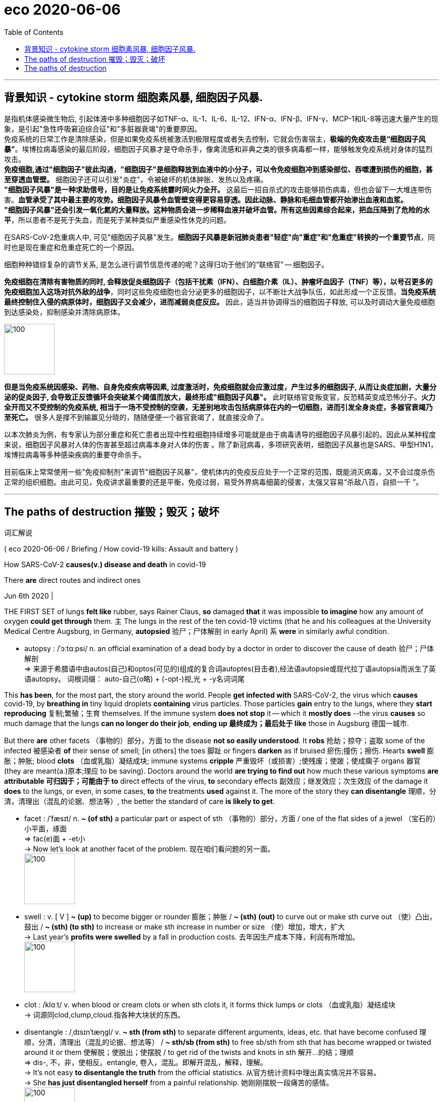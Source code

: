 
= eco 2020-06-06
:toc:

---

== 背景知识 - cytokine storm 细胞素风暴, 细胞因子风暴.

是指机体感染微生物后, 引起体液中多种细胞因子如TNF-α、IL-1、IL-6、IL-12、IFN-α、IFN-β、IFN-γ、MCP-1和IL-8等迅速大量产生的现象，是引起"急性呼吸窘迫综合征"和"多脏器衰竭"的重要原因。 +
免疫系统的日常工作是清除感染，但是如果免疫系统被激活到极限程度或者失去控制，它就会伤害宿主，*极端的免疫攻击是“细胞因子风暴”*。埃博拉病毒感染的最后阶段，细胞因子风暴才是夺命杀手，像禽流感和非典之类的很多病毒都一样，能够触发免疫系统对身体的猛烈攻击。 +
*免疫细胞,通过"细胞因子"彼此沟通，"细胞因子"是细胞释放到血液中的小分子，可以令免疫细胞冲到感染部位、吞噬遭到损伤的细胞，甚至穿透血管壁。* 细胞因子还可以引发"炎症"，令被破坏的机体肿胀、发热以及疼痛。 +
*"细胞因子风暴"是一种求助信号，目的是让免疫系统霎时间火力全开。* 这最后一招自杀式的攻击能够损伤病毒，但也会留下一大堆连带伤害。*血管承受了其中最主要的攻势。细胞因子风暴令血管壁变得更容易穿透。因此动脉、静脉和毛细血管都开始渗出血液和血浆。* +
*"细胞因子风暴"还会引发一氧化氮的大量释放。这种物质会进一步稀释血液并破坏血管。所有这些因素综合起来，把血压降到了危险的水平*，所以患者不是死于失血，而是死于某种类似严重感染性休克的问题。

在SARS-CoV-2危重病人中, 可见"细胞因子风暴"发生。*细胞因子风暴是新冠肺炎患者"轻症"向"重症"和"危重症"转换的一个重要节点*，同时也是现在重症和危重症死亡的一个原因。

细胞种种错综复杂的调节关系, 是怎么进行调节信息传递的呢？这得归功于他们的“联络官” -- 细胞因子。

*免疫细胞在清除有害物质的同时, 会释放促炎细胞因子（包括干扰素（IFN）、白细胞介素（IL）、肿瘤坏血因子（TNF）等），以号召更多的免疫细胞加入这场对抗外敌的战争*，同时这些免疫细胞也会分泌更多的细胞因子，以不断壮大战争队伍，如此形成一个正反馈。*当免疫系统最终控制住入侵的病原体时，细胞因子又会减少，进而减弱炎症反应。* 因此，适当并协调得当的细胞因子释放, 可以及时调动大量免疫细胞到达感染处，抑制感染并清除病原体。

image:../../+ img_单词图片/c/cytokine.jpg[100,100]

*但是当免疫系统因感染、药物、自身免疫疾病等因素, 过度激活时，免疫细胞就会应激过度，产生过多的细胞因子, 从而让炎症加剧，大量分泌的促炎因子, 会导致正反馈循环会突破某个阈值而放大，最终形成"细胞因子风暴"。* 此时联络官变叛变官，反恐精英变成恐怖分子。*火力全开而又不受控制的免疫系统, 相当于一场不受控制的空袭，无差别地攻击包括病原体在内的一切细胞，进而引发全身炎症，多器官衰竭乃至死亡。* 很多人是撑不到输赢见分晓的，随随便便一个器官衰竭了，就直接没命了。

以本次肺炎为例，有专家认为部分重症和死亡患者出现中性粒细胞持续增多可能就是由于病毒诱导的细胞因子风暴引起的。因此从某种程度来说，细胞因子风暴对人体的伤害甚至超过病毒本身对人体的伤害 。除了新冠病毒，多项研究表明，细胞因子风暴也是SARS、甲型H1N1，埃博拉病毒等多种感染疾病的重要夺命杀手。

目前临床上常常使用一些"免疫抑制剂"来调节"细胞因子风暴"，使机体内的免疫反应处于一个正常的范围，既能消灭病毒，又不会过度杀伤正常的组织细胞。由此可见，免疫讲求最重要的还是平衡，免疫过弱，易受外界病毒细菌的侵害，太强又容易“杀敌八百，自损一千 ”。


---

==  The paths of destruction 摧毁；毁灭；破坏  +
词汇解说

( eco 2020-06-06 / Briefing / How covid-19 kills: Assault and battery )


How SARS-CoV-2 *causes(v.) disease and death* in covid-19

There *are* direct routes and indirect ones

Jun 6th 2020 |


THE FIRST SET of lungs *felt like* rubber, says Rainer Claus, *so* damaged *that* it was impossible *to imagine* how any amount of oxygen *could get through* them. `主` The lungs in the rest of the ten covid-19 victims (that he and his colleagues at the University Medical Centre Augsburg, in Germany, *autopsied* 验尸；尸体解剖 in early April) `系` *were* in similarly awful condition.

- autopsy : /ˈɔːtɑːpsi/ n. an official examination of a dead body by a doctor in order to discover the cause of death 验尸；尸体解剖 +
=> 来源于希腊语中由autos(自己)和optos(可见的)组成的复合词autoptes(目击者),经法语autopsie或现代拉丁语autopsia而派生了英语autopsy。 词根词缀： auto-自己(o略) + (-opt-)视,光 + -y名词词尾

This *has been*, for the most part, the story around the world. People *get infected with* SARS-CoV-2, the virus which *causes* covid-19, by *breathing in* tiny liquid droplets *containing* virus particles. Those particles *gain* entry to the lungs, where they *start reproducing*  复制;繁殖；生育 themselves. If the immune system *does not stop* it -- which it *mostly does* --the virus *causes* so much damage that the lungs *can no longer do their job*, *ending up 最终成为；最后处于 like* those in Augsburg 德国一城市.

But there *are* other facets （事物的）部分，方面 to the disease *not so easily understood*. It *robs* 抢劫；掠夺；盗取 some of the infected 被感染者 *of* their sense of smell; [in others] the toes 脚趾 or fingers *darken* as if bruised 瘀伤;撞伤；擦伤. Hearts *swell* 膨胀；肿胀; blood *clots* （血或乳脂）凝结成块; immune systems *cripple* 严重毁坏（或损害）;使残废；使跛；使成瘸子 organs 器官 (they are meant(a.)原本;理应 to be saving). Doctors around the world *are trying to find out* how much these various symptoms *are attributable 可归因于；可能由于 to* direct effects of the virus, *to* secondary effects 副效应；继发效应；次生效应 of the damage it *does* to the lungs, or even, in some cases, *to* the treatments *used* against it. The more of the story they *can disentangle* 理顺，分清，清理出（混乱的论据、想法等）, the better the standard of care *is likely to get*.

- facet :  /ˈfæsɪt/  n. *~ (of sth)* a particular part or aspect of sth （事物的）部分，方面  / one of the flat sides of a jewel （宝石的）小平面，琢面 +
=>  fac(e)面 + -et小 +
-> Now let's look at another facet of the problem. 现在咱们看问题的另一面。 +
image:../../+ img_单词图片/f/facet.jpg[100,100]

- swell : v. [ V ] *~ (up)* to become bigger or rounder 膨胀；肿胀 / *~ (sth) (out)* to curve out or make sth curve out （使）凸出，鼓出 / *~ (sth) (to sth)* to increase or make sth increase in number or size （使）增加，增大，扩大 +
-> Last year's *profits were swelled* by a fall in production costs. 去年因生产成本下降，利润有所增加。 +
image:../../+ img_单词图片/s/swell.jpg[100,100]

- clot  : /klɑːt/ v. when blood or cream clots or when sth clots it, it forms thick lumps or clots （血或乳脂）凝结成块 +
-> 词源同clod,clump,cloud.指各种大块状的东西。

- disentangle : /ˌdɪsɪnˈtæŋɡl/ v. *~ sth (from sth)* to separate different arguments, ideas, etc. that have become confused 理顺，分清，清理出（混乱的论据、想法等） /  *~ sth/sb (from sth)* to free sb/sth from sth that has become wrapped or twisted around it or them 使解脱；使脱出；使摆脱 / to get rid of the twists and knots in sth 解开…的结；理顺 +
=> dis-, 不，非，使相反。entangle, 卷入，混乱。即解开混乱，解释，理解。 +
-> It's not easy *to disentangle the truth* from the official statistics. 从官方统计资料中理出真实情况并不容易。 +
-> She *has just disentangled herself* from a painful relationship. 她刚刚摆脱一段痛苦的感情。 +
image:../../+ img_单词图片/d/disentangle.jpg[100,100]

- 世界各地的医生都在努力查明，这些不同的症状, 在多大程度上可归因于该病毒的直接影响，或其对肺部造成的次生影响，甚至在某些情况下，归因于针对该病毒的治疗。



For the virus *to attack* a cell, the cell’s surface *needs to be adorned 装饰 with* a protein 蛋白质 (which *plays a role* in the regulation of blood pressure and inflammation 发炎；炎症) *called* angiotensin-converting enzyme 血管紧张素转化酶 2 (ACE2). This *is found* on plenty of cells in the upper respiratory 呼吸的 tract 上呼吸道 and lungs, *as well as* the linings 衬层；内衬；衬里;（身体器官内壁的）膜 of blood vessels and the heart, kidneys and intestines 肠. In some cases the virus *may get into* those intestinal cells directly, *having been swallowed* 吞下；咽下. In other cases it seems *to get to* the gut 消化道；肠道;（尤指动物的）内脏, and other susceptible  易受影响（或伤害等）；敏感；过敏 organs, via the blood.

- 这种蛋白质被称为"血管紧张素转换酶2" (ACE2)，在调节血压和炎症方面发挥作用。

- protein 蛋白质 => proto-,原始的，最早的，-ine,化学名词后缀，氨。后拼写变为protein.

- angiotensin : /,ændʒɪo'tɛnsən/  N a peptide of physiological importance that is capable of causing constriction of blood vessels, which raises blood pressure 血管紧缩素 +
=> angio- +‎ (hyper)tensin

- enzyme : n.   /ˈenzaɪm/ ( biology 生 ) a substance, produced by all living things, which helps a chemical change happen or happen more quickly, without being changed itself 酶 +
=> en-, 进入，使。-zym, 发酵，词源同eczema, zymurgy.

- *upper respiratory tract* 上呼吸道 +
临床上，称鼻、咽、喉为"上呼吸道"，气管和各级支气管为"下呼吸道"。 +
人们通常所说的感冒，大都指的是上呼吸道感染，如果是下呼吸道感染，那就可能是气管炎、肺炎了。

- lining :  /ˈlaɪnɪŋ/ n. [ C ] a layer of material used to cover the inside surface of sth 衬层；内衬；衬里 /
[ U ] the covering of the inner surface of a part of the body （身体器官内壁的）膜 +
-> *the stomach lining* 胃黏膜

- intestine : /ɪnˈtestɪn/ [ usually pl. ] a long tube in the body between the stomach and the anus . Food passes from the stomach to the small intestine and from there to the large intestine . 肠 +
=>  来自拉丁语intus,在内部，在里面，词源同enter,enteritis.引申词义肠。 +
image:../../+ img_单词图片/i/intestine.jpg[100,100]




Mostly, though, the virus *seems* to get(v.) no further than the ACE2-rich cells of the nose and throat, and perhaps the lungs, before the body’s defences *take care of it* so well that its presence *is never even noticed*. `主` Tests (which *look for* genetic material 遗传物质；基因材料 from SARS-CoV-2 in swabs （医用的）拭子，药签 from the nose and throat) `谓` *frequently find* it *present* in people who *show* no other sign of it at all: [in one British survey] 70% of those who tested positive *were* asymptomatic 无症状的.

`主` Most of those who do fall(v.) ill `谓` *suffer* flu-like symptoms, typically with a fever and a cough, sometimes with diarrhoea 腹泻, that *get better* after a week or so. But some *suffer* for longer, *failing to shake 去除；摆脱 the infection* before *getting badly sick*. Many of these people *will*, after a time, *start to feel* a shortness of breath 气促；呼吸浅短 as `主` the lungs’ ability *to oxygenate* 供氧；输氧 the blood `谓` *weakens*. About 10-15% of those who *are diagnosed* 诊断（疾病）；判断（问题的原因） -- which *may mean* less than 5% of those infected -- *eventually become ill enough* to need a hospital.

- diarrhoea  : /ˌdaɪəˈriːə/ n.  ( BrE ) ( NAmE *diar·rhea* ) ( also informal the runs ) [ U ] an illness in which waste matter is emptied from the bowels much more frequently than normal, and in liquid form 腹泻 +
=> dia-, 穿过，整个的。-rrh, 流，词源同gonorrheal, rhythm. 用于指腹泄，比较diabetes.

- shake : v. *~ sth (off)* to get rid of sth 去除；摆脱 +
-> I can't seem *to shake off this cold*. 这场感冒我好像老好不了。

- *shortness of breath*  气促；呼吸浅短


Almost all of those hospitalised 送（某人）入院治疗 *have* symptoms of pneumonia 肺炎 -- the general name for the response of the lungs to a variety of viral, bacterial 细菌的; 细菌引起的 and fungal(a.)由真菌引起的; 含真菌的; 和真菌有关的 infections. When they *get deep into* the lungs, the SARS-CoV-2 particles *find* a target-rich environment 目标丰富的环境 in the alveoli 肺泡, tiny air sacs 囊 which *hang* like bunches 串；束；扎 of grapes off the lung’s branching 分支 network of bronchial 支气管的 tubes 支气管,小支气管 and *are lined 沿…形成行（或列、排） with* cells *festooned  给…饰以花彩；结彩于；张灯结彩 with* ACE2. *It is* in these sacs 囊 *that* `主` oxygen from the air *breathed into* the lungs `谓` *passes into* the blood stream, and `主` carbon dioxide from the blood `谓` *passes into* the lung *to be breathed out*. The more the virus *damages and kills* the cells lining （身体器官内壁的）膜 the alveoli 肺泡, the more difficult this exchange of gases *becomes*. Hence the shortness of breath.

- pneumonia : /nuːˈmoʊniə/ [ U ] a serious illness affecting one or both lungs that makes breathing difficult 肺炎 +
=> pneumon-,肺，-ia,炎症。

- alveoli  /æl'vɪəlaɪ/ 肺泡 +
image:../../+ img_单词图片/a/alveoli.jpg[100,100]

-  sac :  /sæk/ a part inside the body of a person, an animal or a plant, that is shaped like a bag, has thin skin around it, and contains liquid or air （人、动植物体内的）囊，液囊，气囊 +
=> 来自法语 sac,囊，来自拉丁语 saccus,袋子，口袋，词源同 sack. +
-> The lungs consist of millions of *tiny air sacs*. 肺包含数百万个小肺泡。

- bunch :  [ C ] *~ of sth* : a number of things of the same type which are growing or fastened together 串；束；扎 +
-> a bunch of bananas/grapes, etc. 一串香蕉、葡萄等

- bronchial : /ˈbrɑːŋkiəl/ a. ( medical 医 ) of or affecting the two main branches of the windpipe (called bronchial tubes ) leading to the lungs 支气管的 / bronchus  /ˈbrɑːŋkəs/  n. 支气管 +
-> *bronchial pneumonia* 支气管肺炎

- festoon : /feˈstuːn/ v.  [ VN ] [ usually passive ] *~ sb/sth (with sth)* to decorate sb/sth with flowers, coloured paper, etc., often as part of a celebration 给…饰以花彩；结彩于；张灯结彩 / n. a chain of lights, coloured paper, flowers, etc., used to decorate sth 彩灯；花彩 +
=> 来自feast, 节日，盛宴。-oon,大词后缀。引申词义张灯结彩。 +
image:../../+ img_单词图片/f/festoon.jpg[100,100]

- 几乎所有住院的病人都有肺炎的症状。肺炎是肺部对各种病毒、细菌和真菌感染的反应的总称。当它们深入肺部时，SARS-CoV-2颗粒在肺泡中找到了一个目标丰富的环境。肺泡是微小的肺泡，像葡萄一样悬挂在肺的支气管分支网络上，排列着用ACE2装饰的细胞。正是在这些囊中，呼吸到肺部的空气中的氧气进入了血液，血液中的二氧化碳进入肺部被呼出。病毒对肺泡内壁细胞的破坏和杀死越多，气体交换就越困难。因此呼吸短促。




In some covid-19 cases, though, this shortness of breath 气促；呼吸浅短 -- a textbook 规范的；标准的;教科书 symptom of pneumonia 肺炎 -- *does not show up* （使）看得见，变得明显，显现出来. Doctors *have got used to 习惯于 seeing* patients with blood-oxygen levels *so* low *that* they should be dizzy 头晕目眩的；眩晕的 or unconscious, but who *show* no sign of respiratory 呼吸的 distress 忧虑；悲伤；痛苦.

- *show up* : (informal) to arrive where you have arranged to meet sb or do sth 如约赶到；出现；露面 +
-> It was getting late *when she finally showed up*.
天色已晚，她终于赶到了。 +
*show up | show sth up* : to become visible; to make sth become visible （使）看得见，变得明显，显现出来 +
-> a broken bone *showed up* on the X-ray 在X光照片上显示出的一根断骨



Daniel Johnson of the University of Nebraska Medical Centre *says* his theory *is that* SARS-CoV-2 *may be affecting* the nervous system. That it *can do so* in some ways, at least, *is hinted 暗示；透露；示意 at* by the fact that some patients *report* a loss of the sense of smell early on in their infection; there *are* other signs, too. Perhaps the virus *has* an effect on the part of the brain which *tells* the lungs *to work harder* when carbon dioxide *builds up* 加大；加强；增多 in the blood.

- hint : v.  *~ (at sth)* to suggest sth in an indirect way 暗示；透露；示意 +
-> *What are you hinting at*? 你在暗示什么？





Angles of attack

Another possibility *is that* the lungs *are not* the only thing at fault  缺陷；毛病；故障. [In some of these atypical 非典型的；反常的 patients] the perilously  危机四伏地；充满危险地 low blood-oxygen level “*seems to be* out of proportion 不相称；不谐调;不成比例 to the overall injury to the lung,” says Joseph Levitt of the Stanford University Medical Centre. The lungs of covid-19 patients *feel* different, too, he says. Typically, the lungs of patients with severe pneumonia 肺炎 *become* stiffer 更硬的, which *makes* moving(v.) air [in and out of them] *increasingly hard*. The ventilators 通气机；呼吸器 (*on to* which such patients *are put* 穿上；戴上) *pump(v.)用泵（或泵样器官等）输送 in* oxygen under pressure, thus *doing* some of the lungs’ work for them. The lungs of covid-19 patients (with blood-oxygen levels low enough to need a ventilator), though, *are not* so stiff, says Dr Levitt. They *have not exhausted 用完；花光；耗尽;使筋疲力尽；使疲惫不堪 their ability* to do their job. But the job *is not getting done*.

- fault : n. [可数名词] something that is wrong or not perfect with sth; something that is wrong with a machine or system that stops it from working correctly 缺陷；毛病；故障 +
-> *a major fault* in the design 设计中的一个重大失误

- atypical : /ˌeɪˈtɪpɪkl/ a. not typical or usual 非典型的；反常的 +
=> 前缀a- , 不，非。typical，典型的。 +
-> *atypical behaviour* 反常行为

- *out of (all) proportion (to sth)* : larger, more serious, etc. in relation to sth than is necessary or appropriate 不相称；不谐调 +
They earn salaries *out of all proportion to their ability*.
他们挣的工资与其能力不相称。

- 另一种可能是, 肺不是唯一有问题的地方。斯坦福大学医学中心的约瑟夫·莱维特说，在一些非典型患者中，危险的低血氧水平“似乎与肺部的整体损伤不成比例”。他说，covid-19患者的肺部感觉也不一样。通常情况下，重症肺炎患者的肺部会变得更加僵硬，使得空气进出肺部变得越来越困难。这些病人依靠戴上呼吸机, 在压力下来泵入氧气，从而为他们的肺做一些工作。Levitt博士说，covid-19患者在血氧水平低到需要使用呼吸机的程度时，肺部并没有那么僵硬。他们没有用尽他们的能力去做他们的工作。但这项工作并没有完成。



Dr Levitt *wonders* 想知道；想弄明白；琢磨 whether the problem *may be* in the blood vessels. ACE2’s role in *looking after* 对…负责；照料；照顾 blood pressure *depends on* its ability *to regulate* signals that *make* blood vessels *constrict （使）紧缩，缩窄 or dilate* 扩大；（使）膨胀，扩张. The way SARS-CoV-2 *binds （使）联合在一起，结合 to* ACE2 *probably makes it less able to take part in* 参与某事 that signalling 发信号；发暗号；示意. Covid-19 *may thus reduce* the amount of oxygen which *gets into* tissues *[not just] by damaging* the lung, *[but also] by narrowing* and *damaging* blood vessels. If so, `主` drugs *to dilate* the blood vessels `谓` *might help*, at least in some cases. `主` *Finding out* what treatment *works best* along those lines 方法；方式, though, `谓` *requires* clinical 临床的；临床诊断的 trials(n.)（对能力、质量、性能等的）试验，试用, says Dr Levitt.

- dilate :  /daɪˈleɪt/ v. to become or to make sth larger, wider or more open 扩大；（使）膨胀，扩张 +
=> di-, 分开，散开，来自dis-变体。-lat, 变宽，膨胀，词源同latitude, lateral. 即扩散，膨胀。 +
-> dilated pupils/nostrils 扩大了的瞳孔；张大了的鼻孔 +
image:../../+ img_单词图片/d/dilate.jpg[100,100]

- bind : v.  [ VN ] *~ A and B (together) | ~ A to B* to unite people, organizations, etc. so that they live or work together more happily or effectively （使）联合在一起，结合 +
-> She thought that having his child *would bind him to her forever*. 她以为生了他的孩子就会永远把他留住

- line : [ C ] a method or way of doing or thinking about sth 方法；方式 / [ Cusually sing. ] an attitude or a belief, especially one that sb states publicly （尤指公开表明的）态度，看法 +
-> I don't follow *your line of reasoning* . 我不理解你的推理方法。 +
-> The police are pursuing *a new line of enquiry/inquiry* (= way of finding out information) . 警方正在实施一种新的调查方法。 +
-> He supported *the official line on education*. 他支持官方的教育理念。 +
-> The government *is taking a firm line* on terrorism. 政府现在对恐怖主义采取强硬的态度。


- trial : /ˈtraɪəl/ n. [ CU ] the process of testing the ability, quality or performance of sb/sth, especially before you make a final decision about them （对能力、质量、性能等的）试验，试用 +
-> The new drug *is undergoing clinical trials*. 这种新药正在进行临床试验。 +
=> The system *was introduced on a trial basis* 基准；准则；方式 for one month. 这个制度已引进试行一个月。


- Levitt博士想知道问题是否出在血管上。ACE2在保护血压方面的作用, 取决于它调节使血管收缩或扩张的信号的能力。SARS-CoV-2与ACE2结合的方式, 可能会降低它参与这一信号传递的能力。因此，Covid-19不仅会损伤肺部，还会使血管收缩和损伤，从而减少进入组织的氧气量。如果是这样的话，扩张血管的药物可能会有所帮助，至少在某些情况下是这样。Levitt博士说，要找出哪种治疗方法在这些方面最有效，还需要进行临床试验。

[In hospitals] the treatment *will normally start with* extra oxygen *supplied through* a nasal 鼻的；与鼻子相关的 cannula （输药等的）套管，插管 (a plastic tube with a prong 叉子齿 for each nostril 鼻孔) and therapy 治疗；疗法 *to combat* 防止；减轻;战斗；与…搏斗 dehydration 脱水: patients *have typically had a fever* for days and *not been drinking enough*, *leaving* their bodies *badly short of fluids*. Rest, rehydration 补水 and extra oxygen, along with 除…以外（还）;和…一起[一道] drugs for any secondary infections 继发性感染 that *have taken advantage* of the body’s stressed-out 因心理紧张而被压垮的 state, *give* the immune system a chance *to get the upper hand* 占上风；处于有利地位；有优势；有控制权.

- cannula :  /ˈkænjʊlə/ n. ( medical 医 ) a thin tube that is put into a vein or other part of the body, for example to give sb medicine （输药等的）套管，插管 +
=> 来自cane, 芦苇。-ula, 小词后缀。因形如小荒芜而得名。 +
image:../../+ img_单词图片/c/cannula.jpg[100,100]

- nasal cannula 输氧鼻管, 鼻导管, 鼻套管 +
image:../../+ img_单词图片/n/nasal cannula.jpg[100,100]


- prong :  /prɔːŋ/ n.  each of the two or more long pointed parts of a fork 叉子齿 / -pronged ( in adjectives 构成形容词 ) having the number or type of prongs mentioned 有…齿的；分…方面的 / each of the separate parts of an attack, argument, etc., that move towards a place, subject, etc. from different positions （进攻、论点等的）方面 +
-> a two-pronged fork 二齿叉 +
-> *a three-pronged attack* 三路进攻 +
image:../../+ img_单词图片/p/prong.jpg[100,100]

- dehydration : /ˌdiːhaɪˈdreɪʃn/ n. 脱水 +
=> de-, 不，非，使相反。hydrate, 补水。即脱水。

- rehydration :  /,rihaɪ'dreʃən/ the process of putting water into someone's body when they are suffering from dehydration (= a lack of water) 当某人脱水时向其体内加水的过程

- *gain, get, have, etc. the upper hand* : to get an advantage over sb so that you are in control of a particular situation 占上风；处于有利地位；有优势；有控制权

- 在医院里，治疗通常会首先通过鼻腔插管(一根每个鼻孔都有一个尖刺的塑料管)提供额外的氧气，以及对抗脱水的治疗:患者通常会连续几天发烧，饮水不足，导致身体严重缺水。休息、补水和额外的氧气，以及治疗任何利用身体压力过大的继发性感染的药物，都可以让免疫系统来占得上风。



The immune response(n.) to a virus *starts with* infected cells *producing* a suite （一批）随员，随从;（一套）家具；套房 of signalling molecules 信号分子 called cytokines 细胞因子；细胞激素. Some of these *tell* other cells nearby *to be* on their guard against attack, thus *stymying* 阻挠，妨碍 the virus’s ability *to replicate* itself. Others *tell* the immune system *to come* and put some stick 粘贴；粘住 about. Thus called to arms, the immune system *launches* [both] a prompt 立即；迅速的；及时的 all-purpose 多用途的；通用的 response -- inflammation 发炎；炎症 -- [and] a subsequent targeted(a.)面向，把…对准（某群体） counter-attack(n.v.)（战争、体育运动或争论中的）反攻，反击 *using* antibodies 抗体 and cells *specifically programmed* to attack(v.) both virus particles 病毒颗粒 and the cells (they have infected). Unfortunately SARS-CoV-2 *seems* able to interfere(v.) with the early steps of the immune response. It *can apparently counteract* 抵制；抵消；抵抗 the part that *dampens* 抑制，控制，减弱（感情、反应等） replication in nearby cells. It *may also enhance* inflammation.

- cytokine  /'saɪtəʊ,kaɪn/ N any of various proteins, secreted by cells, that carry signals to neighbouring cells. Cytokines include interferon 细胞活素. 一种由细胞分泌的将信号传递给邻近细胞的蛋白质。细胞因子包括干扰素

- stymie : /ˈstaɪmi/ [ VN ] ( informal ) to prevent sb from doing sth that they have planned or want to do; to prevent sth from happening 阻挠；阻碍；阻止；妨碍

- all-purpose : a. [只用于名词前] having many different uses; able to be used in many situations 多用途的；通用的 +
-> Use *all-purpose flour* if you cannot find pastry flour.
如果找不到面点专用粉，可以用通用面粉。

- 免疫系统对病毒的反应, 始于被感染的细胞产生一组称为"细胞因子"的信号分子。其中一些会告诉附近的其他细胞, 警惕病毒的攻击，从而阻碍病毒自我复制的能力。另一些则告诉免疫系统过来，把它粘起来。于是，免疫系统开始行动起来，同时发起一个快速的通用反应——炎症——以及随后的有针对性的反击，使用专门编程的抗体和细胞, 来攻击病毒颗粒和被它们感染的细胞。不幸的是，SARS-CoV-2似乎能够干扰免疫反应的早期步骤。对于免疫系统能抑制细胞附近的病毒的复制, SARS-CoV-2显然可以抵消掉它, 并且还可能加剧炎症。




Whether the virus *helps it along* or not, severe  极为恶劣的；十分严重的 inflammation of the lungs 肺部炎症 *often leads to* 导致  what *is known as* acute respiratory distress syndrome (ARDS) 急性呼吸窘迫综合征. *It is* ARDS *that sees* people *rushed to* intensive-care 重症特别护理 units (ICUs) and *put on* ventilators 人工呼吸器.

Because *it* is hard *to tolerate* having(v.) a tube *stuck* down your throat and into your lungs, patients on ventilators *are heavily sedated* 给…服镇静剂 and unable to do anything for themselves. Nurses *must reposition*(v.)重新放置; 调换位置 them every few hours *to prevent* bed sores 痛处；伤处；疮. Their doctors *keep watch for* kidney failure 故障；失灵, blood clots  (血液的) 凝块 and heart problems -- `主` risks(n.) to critically(ad.)严重的；不稳定的；可能有危险的 ill patients in ICUs (that anecdote 传闻;逸事；趣闻 *has suggested*) `系` *may be more common* in covid-19 patients than in others. Those anecdotes 传闻;逸事；趣闻 *are now being backed up* 支持；证实（某人所言） by a few studies. However, *as* Dominic Wichmann of the University Medical Centre Hamburg-Eppendorf *points out*, this correlation *does not necessarily mean* SARS-CoV-2 *is itself damaging* the organs involved.

- sedate : /sɪˈdeɪt/ v. [ VN ] [ often passive ] to give sb drugs in order to make them calm and/or to make them sleep 给…服镇静剂 +
=> 来自拉丁语 sedere,坐，来自 PIE*sed,坐，坐下，词源同 sit,seat.引申比喻义使镇静，使镇定。

- anecdote : /ˈænɪkdoʊt/  => 前缀an-, 没有。前缀ec-,同ex-, 向外。词根don，给予，见donate, 捐赠，过去分词dot. 即“未向外给出、未公布的事”。

- 无论病毒是否起到作用，严重的肺部炎症, 通常会导致所谓的"急性呼吸窘迫综合征"(ARDS)。在"急性呼吸窘迫综合征"(ARDS)中，人们被紧急送往"重症监护病房"(icu)，换上呼吸机。
因为很难忍受一根管子卡在你的喉咙里，进入你的肺里，使用呼吸机的病人会被严重麻醉，不能自己做任何事情。护士必须每隔几个小时重新放置一次，以防止褥疮。他们的医生会密切关注肾衰竭、血块和心脏问题——在重症监护室中，危重患者面临的风险, 可能在covid-19患者中更为常见。这些轶事现在得到了一些研究的支持。然而，汉堡-埃彭多夫大学医学中心的Dominic Wichmann指出，这种相关性并不一定意味着是SARS-CoV-2本身来损害相关的器官。

A quarter of covid-19 patients in British ICUs *have had* kidney problems *severe enough* to require(v.) dialysis(n.)渗析；透析（尤指将废物从肾病病人的血液中分离出来）. “It’s all part of the second phase of the illness when people, eight to ten days in, *suddenly get worse*,” says Claire Sharpe of King’s College London. A big part of the problem, she says, *is* just dehydration 脱水, always a risk in ICUs, *all the more so* 更加如此，尤其这样; 更是如此 when patients *are* feverish(a.)发烧的；发烧引起的. On top of this 除此以外, `主` the stress (*caused* to the body *by having* air pumped *in and out*) `谓` *amounts to* “a double hit on the kidneys”.

- dialysis : /ˌdaɪˈæləsɪs/ n. ( technical 术语 ) a process for separating substances from a liquid, especially for taking waste substances out of the blood of people with damaged kidneys 渗析；透析（尤指将废物从肾病病人的血液中分离出来） +
=> dia-, 穿过，整个的。-lys, 分开，记源同lose, analysis. 用于医学名词透析。

- 在英国icu中，四分之一的covid-19患者, 都有严重的肾脏问题，需要进行透析。伦敦大学国王学院的Claire Sharpe说:“当8到10天后，病情突然恶化时, 肾脏问题就是患者病情第二阶段的一部分病况。”她说，这个问题的很大一部分是源于脱水，这在icu中是一个常见风险，当病人发烧时更是如此。除此之外，呼吸机空气的进出, 对身体所造成的压力, 相当于是“对肾脏的双重打击”。


Chains of command

[Early in the pandemic] critical-care 急救护理；特级护理 doctors in various countries *added to 使（数量）增加；使（规模）扩大 the problem* by *flushing* fluids from the body *in order to keep* the patients’ damaged lungs *from filling with liquid*. They *appreciated* 理解；意识到；领会 the risk of crashing(v.)碰撞；撞击;心脏停止跳动 the kidneys that this involved. `主` Their thinking(n.) in *doing it anyway* 无论如何都要做 , Dr Johnson says, `系` *was* “I have to do everything I can *to try to help* their oxygen levels, because *if I don’t win that* then the whole game is lost.” Once doctors *began to see* high rates of kidney failure 肾衰竭 in covid-19 patients, though, they *stopped* “running them dry”. Dr Johnson, whose unit *had* the benefit of the experience from New York and other early hotspots, says kidney failure *is* now no more common in his covid-19 patients than in those with other viral pneumonias 病毒性肺炎.

-  appreciate : v. ( not used in the progressive tenses 不用于进行时 ) to understand that sth is true 理解；意识到；领会 +
=>  ap-来,临近 + -prec-价格,价值 + -i + -ate动词词尾 → 估价,抬价 +
-> We *didn't fully appreciate that* he was seriously ill. 我们没有充分认识到他的病情很严重。

- 在疫情大流行早期，各国的重症监护医生, 通过冲洗体内的液体来防止患者受损的肺部充满液体，从而加剧了问题。他们意识到这可能会导致肾脏崩溃。约翰逊博士说，无论如何，他们的想法是“我必须尽我所能, 来帮助他们提高氧气水平，因为如果我不能赢得这场比赛，那么整个救治就会失败。”然而，一旦医生开始发现, 新冠肺炎患者的肾衰竭比率很高，他们就不再“让他们干涸”。约翰逊博士的单位受益于来自纽约和其他早期热点地区的救治经验，他说，现在他的新冠肺炎患者中, 肾衰竭的现象并不比其他病毒性肺炎患者中更常见。



Blood clots *are* another worry for patients in ICUs -- so much *so that* mild blood thinners （涂料、清漆等的）稀料，稀释剂 *are routinely 例行地; 常规性地 used as* a prophylactic 预防性药物（或器具、措施）. Again, the problem *may be worse* in covid patients. Autopsies 验尸 of the first 12 people *to die of* covid-19 in Hamburg *found that* four *had died from* a blood clot in the lungs. Autopsies by other teams *have turned up* 找到；发现 lots of small clots in the blood vessels *traversing* 横过；横越；穿过；横渡 the lungs.

- prophylactic :  /ˌproʊfəˈlæktɪk/  n. ( medical 医 ) a medicine, device or course of action that prevents disease 预防性药物（或器具、措施） / a. ( medical 医 ) done or used in order to prevent a disease 预防疾病的 +
=> pro-,提前，-phlact,看护，保护，词源同phylactery.后用于医学用语预防的。 +
-> prophylactic treatment 预防性治疗

- 血栓是icu中患者的另一个担忧——它是如此之多，以至于温和的血液稀释剂通常都被用作预防(血栓)药物。covid患者的问题可能更严重。在汉堡，对最早12名死于covid-19的患者的尸检发现, 其中4人死于肺部的血凝块。其他研究小组的尸检发现，在穿过肺部的血管中有许多小血栓。



There are lots of reasons why covid-19 patients *might be* at higher risk of clots in the lung and elsewhere. Immobility 不动，不能移动, 固定 is one: patients on ventilators *are essentially 本质上；根本上；基本上 paralysed* 使瘫痪, and those with covid-19 *tend to stay on* 留下来继续（学习、工作等） ventilators about twice as long as 两倍的时间 other ICU patients. Dehydration 脱水 *thickens* （使）变厚，变浓，变稠 the blood. The severe inflammation *seen* in covid-19 patients *has* a big role, too, says Jean Marie Connors of the Harvard Medical School, because clotting substances in the blood *tend to increase* in lockstep(n.)齐步走（步伐）;同生同变 with the chemicals that *bring on* 促使（作物、水果等）成长;使发展，导致（通常指坏事） inflammation. There is also some evidence that the cells (which *line* （在某物的内部）形成一层; 沿…形成行（或列、排） blood vessels) *are infected* by the virus, she *adds*. These cells *regulate* substances that *prevent* clots -- [if the virus *kills them off* 大量杀死，大量消灭（动植物等）] clotting *can run wild*.

-  lockstep : n.  a way of walking together where people move their feet at the same time 齐步走（步伐） / a situation where things happen at the same time or change at the same rate 同生同变 +
-> Politicians and the media *are marching in lockstep on this issue* (= they agree) . 政界和媒体在这一问题上保持一致。 +
-> Cases of breathing difficulties *increase [in lockstep with air pollution]*. 呼吸困难的病例, 随空气污染的加剧而增加。 +
image:../../+ img_单词图片/l/lockstep.jpg[100,100]

- *bring sth on*  : to make sth develop, usually sth unpleasant 使发展，导致（通常指坏事） / *bring sb on* : to help sb develop or improve while they are learning to do sth 帮助（学习者）进步；促使提高 +
同义词 cause +
-> He was suffering from *stress (brought on by overwork)*.
他正苦于超负荷工作带来的压力。

- covid-19患者肺部和其他部位发生血栓的风险较高，原因有很多。不活动就是其中之一:使用呼吸机的患者基本上处于瘫痪状态，而covid-19患者使用呼吸机的时间, 往往是其他ICU患者的两倍。脱水使血液变稠。哈佛大学医学院(Harvard Medical School)的让•玛丽•康纳斯(Jean Marie Connors)说，covid-19患者出现的严重炎症也发挥了重要作用，因为血液中的凝血物质, 往往会与引发炎症的化学物质同步增加。她补充说，还有一些证据表明，排列在血管上的细胞受到了病毒的感染。这些细胞能调节阻止凝血的物质——如果病毒杀死它们，血凝块就会失控。



Aftermath （战争、事故、不快事情的）后果，创伤

At this stage of the disease, cardiologists 心内科医生 *are* also on high alert 处于高级戒备状态, 高度警戒. `主` Some covid-19 patients whose lungs *start to improve* 改进；改善 `谓` then *see* an extreme deterioration 恶化；退化；堕落 in their heart function. This *is not likely to be* simply the effect of *being* in an ICU. But no one *knows* whether the damage *comes from* the virus itself infecting the heart, or *from* the inflammation it triggers.

- 在疾病的这一阶段，心脏病专家也处于高度警戒状态。一些covid-19患者的肺部开始好转，然后他们的心脏功能就出现严重恶化。这不可能仅仅是住在ICU的影响。但没有人知道这种损害是由会感染心脏的病毒本身造成的，还是由它引发的炎症造成的。

Harlan Krumholz of the Yale School of Medicine *thinks* both the virus and the immune response *can be involved*. In some people the antibody-making process *can go awry*(ad.a.)出错；出岔子; 歪；斜, and their newly developed antibodies *may confuse* a healthy cell for an infected one, *marking it* for destruction by the immune system. That *seems to be* what happens in a rare sort of inflammation of the heart *seen* in some children with antibodies to SARS-CoV-2.


- awry /əˈraɪ/ : ad. a. if sth *goes awry* , it does not happen in the way that was planned 出错；出岔子 / not in the right position 歪；斜 +
=> 来自短语on wry . wry, 歪斜，扭曲，来自zero-grade 根wr, 弯，转，词源同verse, 转。 +
-> All my plans for the party *had gone awry*. 我的聚会计划全乱了套。 +
-> She rushed out, *her hair awry*. 她披头散发冲了出来。 +
image:../../+ img_单词图片/a/awry.jpg[100,100]

- 耶鲁大学医学院的Harlan Krumholz认为, 病毒和免疫反应都可能参与其中起作用。有些人的抗体制造过程可能会出错，他们体内新生成的抗体, 可能会将健康细胞与受感染细胞混淆，将健康细胞标记为病毒, 交由免疫系统来摧毁。这似乎是在一些携带着SARS-CoV-2抗体的儿童身上,  他们出现一种罕见的心脏炎症中, 会发生这种情况(即抗体会混淆健康细胞和感染细胞)。



In most cases, though, it is the generalised 笼统地讲；概括地谈论;概括；归纳 immune response, inflammation, that *goes into overdrive* 加劲；加倍努力；拼命工作/ （汽车的）超速挡. `主` Why some patients *are prone(a.)易于遭受；有做（坏事）的倾向 to* this problem `谓` *remains* unclear. But [as data *piles up* 堆积；积压 from hospitals around the world] clues 线索 about the biological pathways 路径;途径 of the disease *are starting to emerge*.

- generalize : v. [ V ] ~ (from sth) to use a particular set of facts or ideas in order to form an opinion that is considered valid for a different situation 概括；归纳 / [ V ] ~ (about sth) to make a general statement about sth and not look at the details 笼统地讲；概括地谈论 +
-> It would be foolish *to generalize(v.) from a single example*. 仅从一个事例进行归纳的做法是愚蠢的。 +
-> It is dangerous *to generalize(v.) about the poor*. 对穷人一概而论是危险的。

- overdrive : n. [ U ] an extra high gear in a vehicle, that you use when you are driving at high speeds （汽车的）超速挡 /  *GO INTO OVERDRIVE* : to start being very active and working very hard 加劲；加倍努力；拼命工作 +
-> As the wedding approached, the whole family *went into overdrive*. 随着婚礼将近，全家人都忙得不亦乐乎。

- 然而，在大多数情况下，原因是源于全身性免疫反应——炎症——反应过度了。为什么有些病人容易出现这个问题还不清楚。但是随着来自世界各地医院的数据的积累，关于这种疾病的生物学途径的线索开始出现。


Some of the clues *come from* the conditions which *predispose* 使…很可能患 (某疾病) people *to* the disease. “You’*d think* underlying 根本的；潜在的；隐含的 lung problems or immune system problems *will be* the greatest risk,” says Dr Levitt. “But it *seems* `主` the biggest risk factors `系` *have been* hypertension 高血压, diabetes 糖尿病；多尿症 and obesity 肥大，肥胖.” That *has led* many scientists *to suspect that* the profound 严重的；完全的；彻底的 inflammation *seen* in severe cases of covid-19 *may be* yet another problem *linked to* SARS-CoV-2’s fondness 爱好；喜爱 for ACE2. People with diabetes 糖尿病, hypertension and heart disease *have* more ACE2 on their cells *as a response to* the higher levels of inflammation that *come* with their condition; ACE2 *has* an anti-inflammatory 消炎的；抗炎的 effect. When SARS-CoV-2 *sticks to* ACE2 and *reduces its ability* to do its job, the underlying inflammation *gets worse*.

-  predispose : /ˌpriːdɪˈspoʊz/ v. *~ sb to sth/to do sth* : to influence sb so that they are likely to think or behave in a particular way 使倾向于；使受…的影响 / *~ sb to sth* : to make it likely that you will suffer from a particular illness 使易于患（某种病） ；容易诱发 +
=> pre-,在前，早于，预先，dispose,安排。引申词义倾向于。 +
-> Stress *can predispose* people *to* heart attacks. 紧张容易使人心脏病发作。

-  diabetes : /ˌdaɪəˈbiːtiːz/   n. [ U ] a medical condition caused by a lack of insulin , which makes the patient produce a lot of urine and feel very thirsty 糖尿病；多尿症

- obesity : /oʊˈbiːsəti/ n. 肥大，肥胖

- profound : /prəˈfaʊnd/ a. ( medical 医 ) very serious; complete 严重的；完全的；彻底的 / very great; felt or experienced very strongly 巨大的；深切的；深远的 +
=> 来自拉丁语profundus,深的，无底的，来自pro-,向前，朝向，fundus,底部，词源同fundamental,bottom.引申词义深邃的，深远的等。拼写受found影响。 +
-> *profound disability* 严重残疾 +
-> My father's death *had a profound effect* on us all. 父亲的去世深深地影响了我们全家。

-  ACE2 : 也称为ACEH，称为血管紧张素转化酶2。是新型冠状病毒的细胞表面受体.




[When inflammation *gets completely out of control* 无法管理；失去控制] the body *enters* what is called a cytokine 细胞活素 storm 细胞素风暴, 细胞因子风暴. Such storms *drive* the most severe outcomes 结果；效果 for covid-19, including multi-organ failure 多器官功能衰竭. There is thus an obvious role for anti-inflammatory 消炎的；抗炎的 drugs. But `主` *knowing* when to administer 施行；执行;给予；提供 them `系` *is* hard. *Go [too late]*, and the storm *will be* unstoppable  无法遏止的；不能防止的; *go [too early]*, and you *may dampen down* 抑制，控制（情绪、感情等） an immune response that *is turning the tide* 转变运气；改变形势. A recent article in the Lancet （医生用的）柳叶刀，小刀 *suggests that* it *would help* [if covid-19 patients *were routinely screened* for hyper 既兴奋又紧张的；精力过旺的-inflammation *to help identify* those who *might benefit from* anti-inflammatory drugs]. But not everyone *is convinced* 坚信；深信；确信 today’s drugs *have* much *to offer*. “We *tried* [a range of anti-inflammatory treatment] and it *actually didn’t work*,” says Rajnish Jaiswal, who *has been working on* the front line of covid-19 treatment at New York’s Metropolitan Hospital.


-  cytokine : /'saɪtə,kaɪn/  N any of various proteins, secreted by cells, that carry signals to neighbouring cells. Cytokines include interferon 细胞活素

- cytokine storm 细胞素风暴, 细胞因子风暴.

- tide  潮；潮汐；潮水 / *the tide turned | turn the tide* : used to say that there is a change in sb's luck or in how successful they are being 转变运气；改变形势

- 当炎症完全失去控制时，身体就会进入"细胞因子风暴"状态。这种风暴会导致covid-19最严重的后果，包括多器官衰竭。因此，要使用抗炎药物, 作用就是显而易见的了。但要想知道什么时候给药, 却不容易。做得太晚，细胞因子风暴将无法被抑制;  做得太早，你可能反而会抑制正在扭转局势的免疫系统反应。《柳叶刀》杂志(Lancet)最近的一篇文章指出，如果covid-19患者经常接受"过度炎症状态检查"，以帮助确定哪些人可能会从消炎药中受益，这将有所帮助。但并不是每个人都相信今天的药物有很大的作用。“我们尝试了[一系列抗炎治疗]，但实际上没有效果，”Rajnish Jaiswal说，他一直在纽约大都会医院工作，在covid19治疗的第一线。



All told 合计；总共, `主` just 58% of those who *have gone into* British ICUs and *are not* still there `谓` *have been discharged 准许（某人）离开；解雇;释放;排出；放出；流出 alive*. The rest *have died*. This mortality 死亡数量；死亡率 rate *is* double that seen for other viral pneumonias 肺炎 in the past three years.

- 总的来说，进入英国重症监护室的病人中，只有58%的人活着出院。其他人都死了。这一死亡率是过去三年其他病毒性肺炎死亡率的两倍。


`主` Many of those who *survive* a severe bout （疾病的）发作；发病期 of covid-19 `系` *are likely to have* long-term health problems. America’s Society of Critical Care Medicine *has identified* a collection of health problems including poor muscle strength and sub-par 低于标准的；在平均水平以下的；次佳的 heart and lung function *as* “post-intensive care syndrome 综合征；综合症状”; people who *have had* ARDS *get it worse* than most. Damaged lungs and kidneys *can be expected* to make good a lot of the harm (done to them) once a crisis is over, but [for some] it *will take time*, and long-term loss of function *is* possible.

- bout : n.  /baʊt/ *~ (of sth/of doing sth)* a short period of great activity; a short period during which there is a lot of a particular thing, usually sth unpleasant 一阵；一场；（尤指坏事的）一通，一次 / ~ (of sth) an attack or period of illness （疾病的）发作；发病期 / 拳击（或摔跤）比赛 +
=> 词源不确定，可能来自拟声词。 +
-> the latest bout of inflation 最近一阵通货膨胀
-> *a severe bout* of flu/coughing 流感╱咳嗽的猛烈发作

- 许多在covid-19重症发病后存活下来的人, 可能会出现长期的健康问题。美国重症监护医学会(american Society of Critical Care Medicine)已将一系列健康问题确定为“重症监护综合症”，其中包括肌肉力量差、心肺功能低下; 患有ARDS(急性呼吸窘迫综合征)的人, 比大多数人都更糟糕。一旦危机结束，受损的肺和肾有望弥补对它们造成的许多伤害，但对一些人来说，这需要时间，而且长期的功能丧失是可能的。


A big worry *is* what *happens to* the brain. Sherry Chou of the University of Pittsburgh *says that* there is no evidence so far *that* SARS-COV-2 *directly harms* the brain or the central nervous system, but [in parts of the brain, the spinal 脊柱的；脊髓的 cord 脊髓 and the nerves] the inflammation associated with the disease *can lead to* muscle weakness and other problems.

- *spinal cord* :  n. the mass of nerves inside the spine that connects all parts of the body to the brain 脊髓

- 一个很大的担忧是大脑会发生什么。匹兹堡大学的Sherry Chou说，到目前为止还没有证据表明SARS-COV-2直接损害大脑或中枢神经系统，但在大脑、脊髓和神经的部分部位，由疾病带来的的炎症, 可能导致肌肉无力和其他问题。

`主` The mere fact of *being* in an ICU `谓` *can also lead to* cognitive 认知的；感知的；认识的 impairment （身体或智力方面的）缺陷，障碍，损伤；某种缺陷. The effect of more than a week in intensive care *is comparable 类似的；可比较的 to* that of a major head injury. The problems *are linked to* the delirium(n.)谵妄，神志失常，说胡话（常由疾病引起）  people *often fall into* when severely ill and *heavily sedated* 给…服镇静剂 in an unfamiliar environment. Delirium 谵妄，神志失常，说胡话（常由疾病引起） *is* a particular problem with covid-19, says Dale Needham of Johns Hopkins University. Patients *spend a long time* in the ICU during which they *see no one* they know -- and the strangers *caring for them* in heavy-duty  结实的；重型的；耐用的 protective wear “*look like* aliens”.

- impairment :/ɪmˈpermənt/  ( technical 术语 ) the state of having a physical or mental condition which means that part of your body or brain does not work correctly; a particular condition of this sort （身体或智力方面的）缺陷，障碍，损伤；某种缺陷 +
=> im-不,无 + pair(-par-)相等 +
-> impairment of the functions of the kidney 肾功能障碍 +
-> *visual impairments* 视力受损

- delirium : /dɪˈlɪriəm/ n. [ U ] a mental state where sb becomes delirious , usually because of illness 谵妄，神志失常，说胡话（常由疾病引起） +
=> de-, 向下，偏离。-lir, 沟，垄，词源同learn, last. 原指犁地犁偏的，引申义精神错乱。 +
image:../../+ img_单词图片/d/delirium.jpg[100,100]

- heavy-duty : a. not easily damaged and therefore suitable for hard physical work or to be used all the time 结实的；重型的；耐用的 / ( informal ) ( especially NAmE ) very serious or great in quantity 严重的；严肃的；大量的 +
-> *a heavy-duty carpet* 耐磨的地毯 +
-> I think *you need some heavy-duty advice*. 我想你需要一些有分量的意见。

- 仅仅是住在重症监护病房这一事实, 也会导致认知障碍。在重症监护室接受一周以上的治疗，其效果可与遭受严重头部损伤相当。这些问题与人们在不熟悉的环境中患重病和大量镇静时经常陷入的精神错乱有关。约翰霍普金斯大学的戴尔·李约瑟(Dale Needham)说，谵妄是新冠肺炎的一个特别问题。病人在ICU呆了很长一段时间，期间他们看不到任何他们认识的人，而那些穿着重型防护服照顾他们的陌生人“看起来就像是外星人”。

Patients who *have come through* （重病后）康复；避免受严重伤害 ARDS *may also suffer from* anxiety and post-traumatic stress disorder 创伤后精神紧张性障碍,创伤后应激障碍. It all *adds up to* 总共是；总计为;结果是；表示 a bleak prospect. In 2017 a study in the Baltimore-Washington area *found that* a third of previously employed(a.) patients who survived ARDS *were not* back at work five years on. Covid-19 *will cast [as long] a shadow* over some survivors’ lives *[as]* it will over those who mourn(v.)（因失去…而）哀悼，忧伤 the dead.

- 患有急性呼吸窘迫综合征的患者, 还可能患有焦虑症和创伤后应激障碍。这一切加在一起，都使得他们前景黯淡。2017年，巴尔的摩-华盛顿地区的一项研究发现，在ARDS中幸存下来的以前有工作的患者中，有三分之一, 五年后没有重返工作岗位。新冠肺炎将给一些幸存者的生活投下的阴影, 和那些失去亲人, 悼念死者的人一样长。


---

== The paths of destruction

How SARS-CoV-2 causes disease and death in covid-19

There are direct routes and indirect ones

Jun 6th 2020 |


Editor’s note: Some of our covid-19 coverage is free for readers of The Economist Today, our daily newsletter. For more stories and our pandemic tracker, see our coronavirus hub

THE FIRST SET of lungs felt like rubber, says Rainer Claus, so damaged that it was impossible to imagine how any amount of oxygen could get through them. The lungs in the rest of the ten covid-19 victims that he and his colleagues at the University Medical Centre Augsburg, in Germany, autopsied in early April were in similarly awful condition.

This has been, for the most part, the story around the world. People get infected with SARS-CoV-2, the virus which causes covid-19, by breathing in tiny liquid droplets containing virus particles. Those particles gain entry to the lungs, where they start reproducing themselves. If the immune system does not stop it—which it mostly does—the virus causes so much damage that the lungs can no longer do their job, ending up like those in Augsburg.

But there are other facets to the disease not so easily understood. It robs some of the infected of their sense of smell; in others the toes or fingers darken as if bruised. Hearts swell; blood clots; immune systems cripple organs they are meant to be saving. Doctors around the world are trying to find out how much these various symptoms are attributable to direct effects of the virus, to secondary effects of the damage it does to the lungs, or even, in some cases, to the treatments used against it. The more of the story they can disentangle, the better the standard of care is likely to get.

For the virus to attack a cell, the cell’s surface needs to be adorned with a protein which plays a role in the regulation of blood pressure and inflammation called angiotensin-converting enzyme 2 (ACE2). This is found on plenty of cells in the upper respiratory tract and lungs, as well as the linings of blood vessels and the heart, kidneys and intestines. In some cases the virus may get into those intestinal cells directly, having been swallowed. In other cases it seems to get to the gut, and other susceptible organs, via the blood.

Mostly, though, the virus seems to get no further than the ACE2-rich cells of the nose and throat, and perhaps the lungs, before the body’s defences take care of it so well that its presence is never even noticed. Tests which look for genetic material from SARS-CoV-2 in swabs from the nose and throat frequently find it present in people who show no other sign of it at all: in one British survey 70% of those who tested positive were asymptomatic.

Most of those who do fall ill suffer flu-like symptoms, typically with a fever and a cough, sometimes with diarrhoea, that get better after a week or so. But some suffer for longer, failing to shake the infection before getting badly sick. Many of these people will, after a time, start to feel a shortness of breath as the lungs’ ability to oxygenate the blood weakens. About 10-15% of those who are diagnosed—which may mean less than 5% of those infected—eventually become ill enough to need a hospital.

Almost all of those hospitalised have symptoms of pneumonia—the general name for the response of the lungs to a variety of viral, bacterial and fungal infections. When they get deep into the lungs, the SARS-CoV-2 particles find a target-rich environment in the alveoli, tiny air sacs which hang like bunches of grapes off the lung’s branching network of bronchial tubes and are lined with cells festooned with ACE2. It is in these sacs that oxygen from the air breathed into the lungs passes into the blood stream, and carbon dioxide from the blood passes into the lung to be breathed out. The more the virus damages and kills the cells lining the alveoli, the more difficult this exchange of gases becomes. Hence the shortness of breath.

In some covid-19 cases, though, this shortness of breath—a textbook symptom of pneumonia—does not show up. Doctors have got used to seeing patients with blood-oxygen levels so low that they should be dizzy or unconscious, but who show no sign of respiratory distress.

Daniel Johnson of the University of Nebraska Medical Centre says his theory is that SARS-CoV-2 may be affecting the nervous system. That it can do so in some ways, at least, is hinted at by the fact that some patients report a loss of the sense of smell early on in their infection; there are other signs, too. Perhaps the virus has an effect on the part of the brain which tells the lungs to work harder when carbon dioxide builds up in the blood.

Angles of attack

Another possibility is that the lungs are not the only thing at fault. In some of these atypical patients the perilously low blood-oxygen level “seems to be out of proportion to the overall injury to the lung,” says Joseph Levitt of the Stanford University Medical Centre. The lungs of covid-19 patients feel different, too, he says. Typically, the lungs of patients with severe pneumonia become stiffer, which makes moving air in and out of them increasingly hard. The ventilators on to which such patients are put pump in oxygen under pressure, thus doing some of the lungs’ work for them. The lungs of covid-19 patients with blood-oxygen levels low enough to need a ventilator, though, are not so stiff, says Dr Levitt. They have not exhausted their ability to do their job. But the job is not getting done.

Dr Levitt wonders whether the problem may be in the blood vessels. ACE2’s role in looking after blood pressure depends on its ability to regulate signals that make blood vessels constrict or dilate. The way SARS-CoV-2 binds to ACE2 probably makes it less able to take part in that signalling. Covid-19 may thus reduce the amount of oxygen which gets into tissues not just by damaging the lung, but also by narrowing and damaging blood vessels. If so, drugs to dilate the blood vessels might help, at least in some cases. Finding out what treatment works best along those lines, though, requires clinical trials, says Dr Levitt.

In hospitals the treatment will normally start with extra oxygen supplied through a nasal cannula (a plastic tube with a prong for each nostril) and therapy to combat dehydration: patients have typically had a fever for days and not been drinking enough, leaving their bodies badly short of fluids. Rest, rehydration and extra oxygen, along with drugs for any secondary infections that have taken advantage of the body’s stressed-out state, give the immune system a chance to get the upper hand.

The immune response to a virus starts with infected cells producing a suite of signalling molecules called cytokines. Some of these tell other cells nearby to be on their guard against attack, thus stymying the virus’s ability to replicate itself. Others tell the immune system to come and put some stick about. Thus called to arms, the immune system launches both a prompt all-purpose response—inflammation—and a subsequent targeted counter-attack using antibodies and cells specifically programmed to attack both virus particles and the cells they have infected. Unfortunately SARS-CoV-2 seems able to interfere with the early steps of the immune response. It can apparently counteract the part that dampens replication in nearby cells. It may also enhance inflammation.

Whether the virus helps it along or not, severe inflammation of the lungs often leads to what is known as acute respiratory distress syndrome (ARDS). It is ARDS that sees people rushed to intensive-care units (ICUs) and put on ventilators.

Because it is hard to tolerate having a tube stuck down your throat and into your lungs, patients on ventilators are heavily sedated and unable to do anything for themselves. Nurses must reposition them every few hours to prevent bed sores. Their doctors keep watch for kidney failure, blood clots and heart problems—risks to critically ill patients in ICUs that anecdote has suggested may be more common in covid-19 patients than in others. Those anecdotes are now being backed up by a few studies. However, as Dominic Wichmann of the University Medical Centre Hamburg-Eppendorf points out, this correlation does not necessarily mean SARS-CoV-2 is itself damaging the organs involved.



A quarter of covid-19 patients in British ICUs have had kidney problems severe enough to require dialysis. “It’s all part of the second phase of the illness when people, eight to ten days in, suddenly get worse,” says Claire Sharpe of King’s College London. A big part of the problem, she says, is just dehydration, always a risk in ICUs, all the more so when patients are feverish. On top of this, the stress caused to the body by having air pumped in and out amounts to “a double hit on the kidneys”.

Chains of command

Early in the pandemic critical-care doctors in various countries added to the problem by flushing fluids from the body in order to keep the patients’ damaged lungs from filling with liquid. They appreciated the risk of crashing the kidneys that this involved. Their thinking in doing it anyway, Dr Johnson says, was “I have to do everything I can to try to help their oxygen levels, because if I don’t win that then the whole game is lost.” Once doctors began to see high rates of kidney failure in covid-19 patients, though, they stopped “running them dry”. Dr Johnson, whose unit had the benefit of the experience from New York and other early hotspots, says kidney failure is now no more common in his covid-19 patients than in those with other viral pneumonias.

Blood clots are another worry for patients in ICUs—so much so that mild blood thinners are routinely used as a prophylactic. Again, the problem may be worse in covid patients. Autopsies of the first 12 people to die of covid-19 in Hamburg found that four had died from a blood clot in the lungs. Autopsies by other teams have turned up lots of small clots in the blood vessels traversing the lungs.



There are lots of reasons why covid-19 patients might be at higher risk of clots in the lung and elsewhere. Immobility is one: patients on ventilators are essentially paralysed, and those with covid-19 tend to stay on ventilators about twice as long as other ICU patients. Dehydration thickens the blood. The severe inflammation seen in covid-19 patients has a big role, too, says Jean Marie Connors of the Harvard Medical School, because clotting substances in the blood tend to increase in lockstep with the chemicals that bring on inflammation. There is also some evidence that the cells which line blood vessels are infected by the virus, she adds. These cells regulate substances that prevent clots—if the virus kills them off clotting can run wild.

Aftermath

At this stage of the disease, cardiologists are also on high alert. Some covid-19 patients whose lungs start to improve then see an extreme deterioration in their heart function. This is not likely to be simply the effect of being in an ICU. But no one knows whether the damage comes from the virus itself infecting the heart, or from the inflammation it triggers.

Harlan Krumholz of the Yale School of Medicine thinks both the virus and the immune response can be involved. In some people the antibody-making process can go awry, and their newly developed antibodies may confuse a healthy cell for an infected one, marking it for destruction by the immune system. That seems to be what happens in a rare sort of inflammation of the heart seen in some children with antibodies to SARS-CoV-2.

In most cases, though, it is the generalised immune response, inflammation, that goes into overdrive. Why some patients are prone to this problem remains unclear. But as data piles up from hospitals around the world clues about the biological pathways of the disease are starting to emerge.

Some of the clues come from the conditions which predispose people to the disease. “You’d think underlying lung problems or immune system problems will be the greatest risk,” says Dr Levitt. “But it seems the biggest risk factors have been hypertension, diabetes and obesity.” That has led many scientists to suspect that the profound inflammation seen in severe cases of covid-19 may be yet another problem linked to SARS-CoV-2’s fondness for ACE2. People with diabetes, hypertension and heart disease have more ACE2 on their cells as a response to the higher levels of inflammation that come with their condition; ACE2 has an anti-inflammatory effect. When SARS-CoV-2 sticks to ACE2 and reduces its ability to do its job, the underlying inflammation gets worse.



When inflammation gets completely out of control the body enters what is called a cytokine storm. Such storms drive the most severe outcomes for covid-19, including multi-organ failure. There is thus an obvious role for anti-inflammatory drugs. But knowing when to administer them is hard. Go too late, and the storm will be unstoppable; go too early, and you may dampen down an immune response that is turning the tide. A recent article in the Lancet suggests that it would help if covid-19 patients were routinely screened for hyper-inflammation to help identify those who might benefit from anti-inflammatory drugs. But not everyone is convinced today’s drugs have much to offer. “We tried [a range of anti-inflammatory treatment] and it actually didn’t work,” says Rajnish Jaiswal, who has been working on the front line of covid-19 treatment at New York’s Metropolitan Hospital.

All told, just 58% of those who have gone into British ICUs and are not still there have been discharged alive. The rest have died. This mortality rate is double that seen for other viral pneumonias in the past three years.

Many of those who survive a severe bout of covid-19 are likely to have long-term health problems. America’s Society of Critical Care Medicine has identified a collection of health problems including poor muscle strength and sub-par heart and lung function as “post-intensive care syndrome”; people who have had ARDS get it worse than most. Damaged lungs and kidneys can be expected to make good a lot of the harm done to them once a crisis is over, but for some it will take time, and long-term loss of function is possible.

A big worry is what happens to the brain. Sherry Chou of the University of Pittsburgh says that there is no evidence so far that SARS-COV-2 directly harms the brain or the central nervous system, but in parts of the brain, the spinal cord and the nerves the inflammation associated with the disease can lead to muscle weakness and other problems.

The mere fact of being in an ICU can also lead to cognitive impairment. The effect of more than a week in intensive care is comparable to that of a major head injury. The problems are linked to the delirium people often fall into when severely ill and heavily sedated in an unfamiliar environment. Delirium is a particular problem with covid-19, says Dale Needham of Johns Hopkins University. Patients spend a long time in the ICU during which they see no one they know—and the strangers caring for them in heavy-duty protective wear “look like aliens”.

Patients who have come through ARDS may also suffer from anxiety and post-traumatic stress disorder. It all adds up to a bleak prospect. In 2017 a study in the Baltimore-Washington area found that a third of previously employed patients who survived ARDS were not back at work five years on. Covid-19 will cast as long a shadow over some survivors’ lives as it will over those who mourn the dead.



